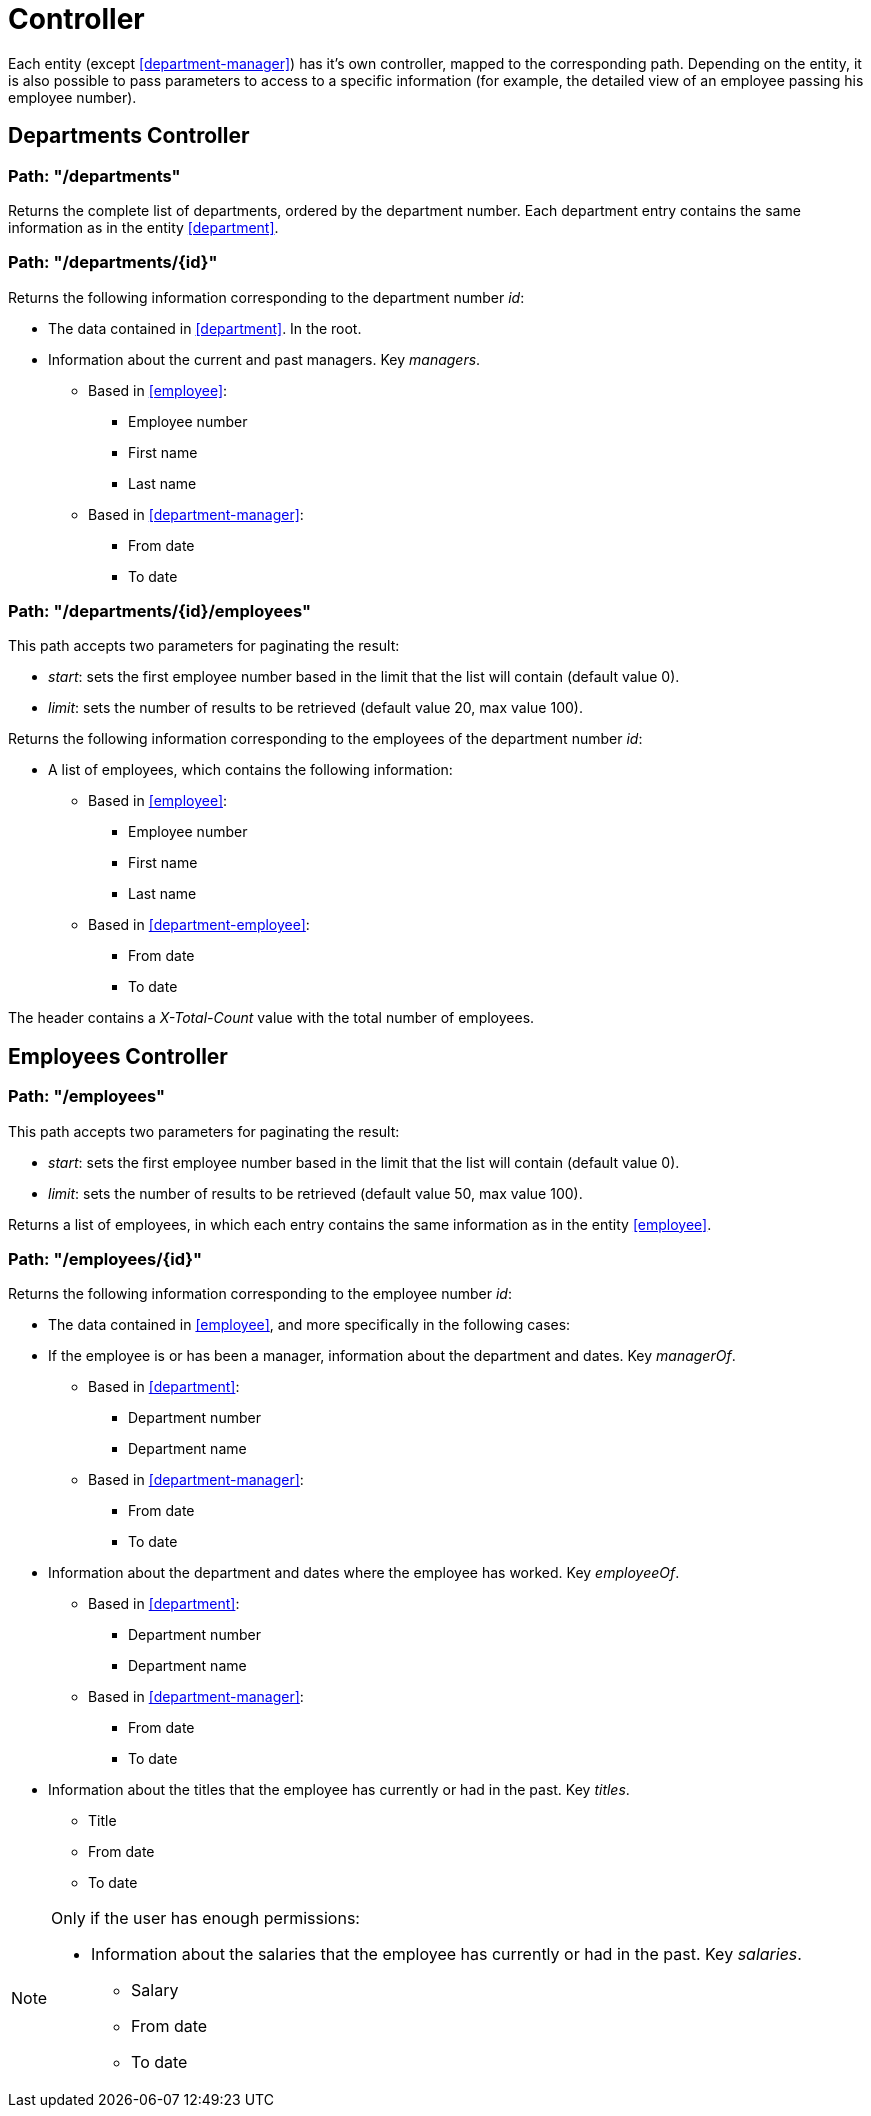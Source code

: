 = Controller

Each entity (except <<department-manager>>) has it's own controller, mapped to the corresponding path. Depending on the entity, it is also possible
to pass parameters to access to a specific information (for example, the detailed view of an employee passing his
employee number).

[#departments-controller]
== Departments Controller

=== Path: "/departments"
Returns the complete list of departments, ordered by the department number. Each department entry contains the same
information as in the entity <<#department>>.

=== Path: "/departments/{id}"
Returns the following information corresponding to the department number _id_:

* The data contained in <<#department>>. In the root.
* Information about the current and past managers. Key _managers_.
** Based in <<#employee>>:
*** Employee number
*** First name
*** Last name
** Based in <<#department-manager>>:
*** From date
*** To date

=== Path: "/departments/{id}/employees"
This path accepts two parameters for paginating the result:

* _start_: sets the first employee number based in the limit that the list will contain (default value 0).
* _limit_: sets the number of results to be retrieved (default value 20, max value 100).

Returns the following information corresponding to the employees of the department number _id_:

* A list of employees, which contains the following information:
** Based in <<#employee>>:
*** Employee number
*** First name
*** Last name
** Based in <<#department-employee>>:
*** From date
*** To date

The header contains a _X-Total-Count_ value with the total number of employees.

[#employees-controller]
== Employees Controller

=== Path: "/employees"
This path accepts two parameters for paginating the result:

* _start_: sets the first employee number based in the limit that the list will contain (default value 0).
* _limit_: sets the number of results to be retrieved (default value 50, max value 100).

Returns a list of employees, in which each entry contains the same information as in the entity <<#employee>>.

=== Path: "/employees/{id}"
Returns the following information corresponding to the employee number _id_:

* The data contained in <<#employee>>, and more specifically in the following cases:
* If the employee is or has been a manager, information about the department and dates. Key _managerOf_.
** Based in <<#department>>:
*** Department number
*** Department name
** Based in <<#department-manager>>:
*** From date
*** To date
* Information about the department and dates where the employee has worked. Key _employeeOf_.
** Based in <<#department>>:
*** Department number
*** Department name
** Based in <<#department-manager>>:
*** From date
*** To date
* Information about the titles that the employee has currently or had in the past. Key _titles_.
** Title
** From date
** To date

[NOTE]
====
Only if the user has enough permissions:

* Information about the salaries that the employee has currently or had in the past. Key _salaries_.
** Salary
** From date
** To date
====